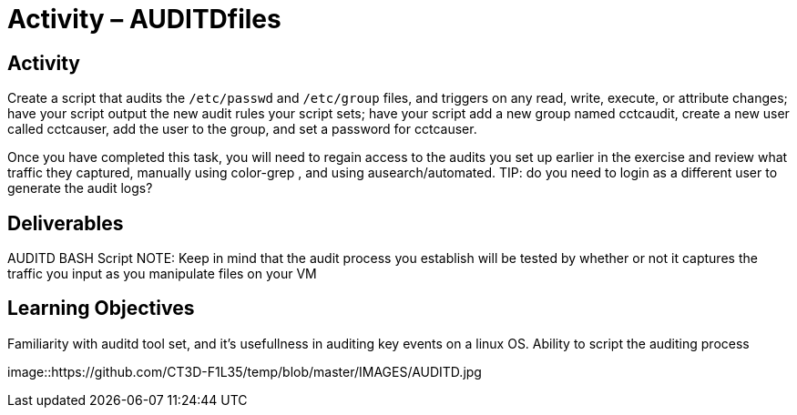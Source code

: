 = Activity – AUDITDfiles
:doctype: book
:source-highlighter: coderay
:listing-caption: Listing
// Uncomment next line to set page size (default is Letter)
//:pdf-page-size: A4

== Activity

Create a script that audits the `/etc/passwd` and `/etc/group` files, and triggers on any read, write, execute, 
or attribute changes; have your script output the new audit rules your script sets; have your script add a 
new group named cctcaudit, create a new user called cctcauser, add the user to the group, and set a password 
for cctcauser.

Once you have completed this task, you will need to regain access to the audits you set up earlier in the 
exercise and review what traffic they captured, manually using color-grep , and using ausearch/automated.
TIP: do you need to login as a different user to generate the audit logs?

== Deliverables

AUDITD BASH Script
NOTE: Keep in mind that the audit process you establish will be tested by whether or not it captures the traffic 
you input as you manipulate files on your VM

== Learning Objectives

Familiarity with auditd tool set, and it's usefullness in auditing key events on a linux OS.
Ability to script the auditing process

image::https://github.com/CT3D-F1L35/temp/blob/master/IMAGES/AUDITD.jpg
